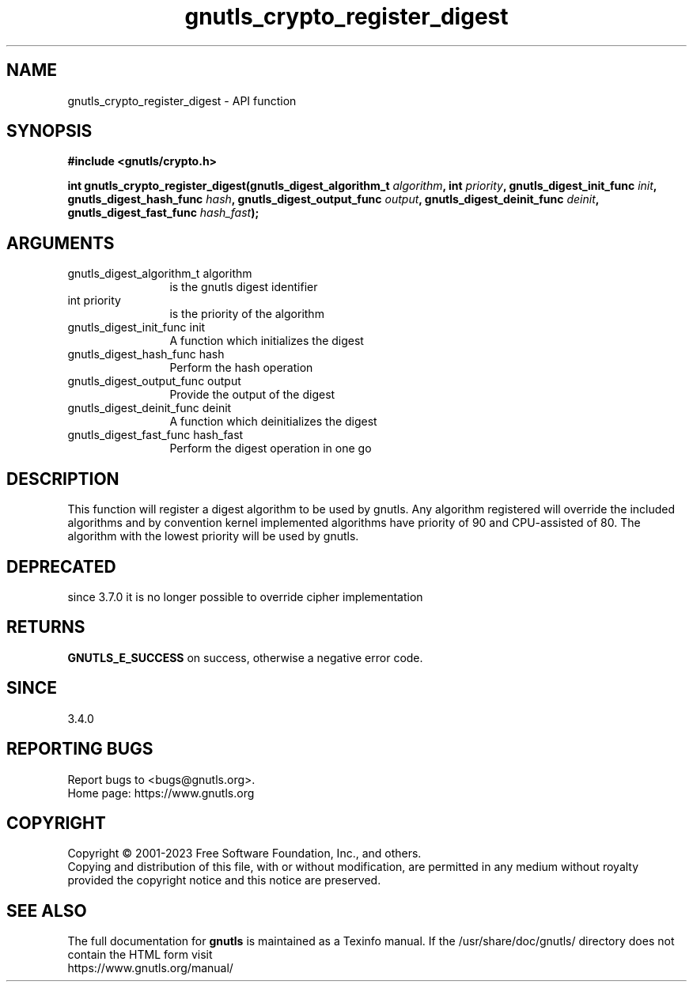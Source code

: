 .\" DO NOT MODIFY THIS FILE!  It was generated by gdoc.
.TH "gnutls_crypto_register_digest" 3 "3.8.1" "gnutls" "gnutls"
.SH NAME
gnutls_crypto_register_digest \- API function
.SH SYNOPSIS
.B #include <gnutls/crypto.h>
.sp
.BI "int gnutls_crypto_register_digest(gnutls_digest_algorithm_t " algorithm ", int " priority ", gnutls_digest_init_func " init ", gnutls_digest_hash_func " hash ", gnutls_digest_output_func " output ", gnutls_digest_deinit_func " deinit ", gnutls_digest_fast_func " hash_fast ");"
.SH ARGUMENTS
.IP "gnutls_digest_algorithm_t algorithm" 12
is the gnutls digest identifier
.IP "int priority" 12
is the priority of the algorithm
.IP "gnutls_digest_init_func init" 12
A function which initializes the digest
.IP "gnutls_digest_hash_func hash" 12
Perform the hash operation
.IP "gnutls_digest_output_func output" 12
Provide the output of the digest
.IP "gnutls_digest_deinit_func deinit" 12
A function which deinitializes the digest
.IP "gnutls_digest_fast_func hash_fast" 12
Perform the digest operation in one go
.SH "DESCRIPTION"
This function will register a digest algorithm to be used by gnutls.
Any algorithm registered will override the included algorithms and
by convention kernel implemented algorithms have priority of 90
and CPU\-assisted of 80.
The algorithm with the lowest priority will be used by gnutls.
.SH "DEPRECATED"
since 3.7.0 it is no longer possible to override cipher implementation
.SH "RETURNS"
\fBGNUTLS_E_SUCCESS\fP on success, otherwise a negative error code.
.SH "SINCE"
3.4.0
.SH "REPORTING BUGS"
Report bugs to <bugs@gnutls.org>.
.br
Home page: https://www.gnutls.org

.SH COPYRIGHT
Copyright \(co 2001-2023 Free Software Foundation, Inc., and others.
.br
Copying and distribution of this file, with or without modification,
are permitted in any medium without royalty provided the copyright
notice and this notice are preserved.
.SH "SEE ALSO"
The full documentation for
.B gnutls
is maintained as a Texinfo manual.
If the /usr/share/doc/gnutls/
directory does not contain the HTML form visit
.B
.IP https://www.gnutls.org/manual/
.PP
